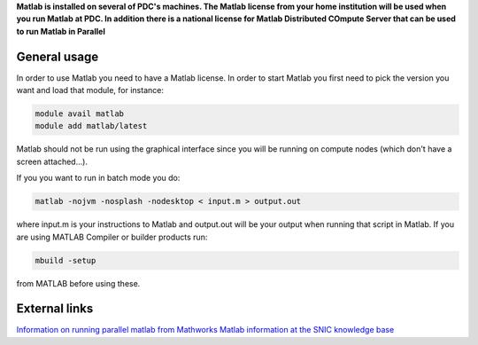 

**Matlab is installed on several of PDC's machines. The Matlab license from your home institution will be used when you run Matlab at PDC. In addition there is a national license for Matlab Distributed COmpute Server that can be used to run Matlab in Parallel**

General usage
-------------

In order to use Matlab you need to have a Matlab license. In order to start Matlab you first need to pick the version you want and load that module, for instance:

.. code-block:: bash

 module avail matlab
 module add matlab/latest

Matlab should not be run using the graphical interface since you will be running on compute nodes (which don't have a screen attached...).

If you you want to run in batch mode you do:

.. code-block:: bash

  matlab -nojvm -nosplash -nodesktop < input.m > output.out

where input.m is your instructions to Matlab and output.out will be your output when running that script in Matlab.
If you are using  MATLAB Compiler or builder products run:

.. code-block:: bash

 mbuild -setup

from MATLAB before using these.



External links
--------------

`Information on running parallel matlab from Mathworks <http://se.mathworks.com/programs/resource-portals/mdcs-resources-for-hpc/index.html>`_
`Matlab information at the SNIC knowledge base <http://docs.snic.se/wiki/Matlab>`_




